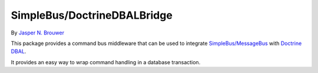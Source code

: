 SimpleBus/DoctrineDBALBridge
============================

|Build Status| |Coverage Status|

By `Jasper N. Brouwer <https://github.com/jaspernbrouwer>`__

This package provides a command bus middleware that can be used to
integrate
`SimpleBus/MessageBus <https://github.com/SimpleBus/MessageBus>`__ with
`Doctrine DBAL <https://github.com/doctrine/dbal>`__.

It provides an easy way to wrap command handling in a database
transaction.

.. |Build Status| image:: https://travis-ci.org/SimpleBus/DoctrineDBALBridge.svg?branch=master
   :target: https://travis-ci.org/SimpleBus/DoctrineDBALBridge
.. |Coverage Status| image:: https://coveralls.io/repos/SimpleBus/DoctrineDBALBridge/badge.svg
   :target: https://coveralls.io/r/SimpleBus/DoctrineDBALBridge

